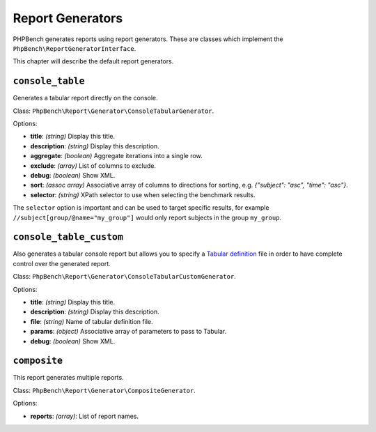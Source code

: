 Report Generators
=================

PHPBench generates reports using report generators. These are classes which
implement the ``PhpBench\ReportGeneratorInterface``.

This chapter will describe the default report generators.

.. _generator_console_table:

``console_table``
-----------------

Generates a tabular report directly on the console.

Class: ``PhpBench\Report\Generator\ConsoleTabularGenerator``.

Options:

- **title**: *(string)* Display this title.
- **description**: *(string)* Display this description.
- **aggregate**: *(boolean)* Aggregate iterations into a single row.
- **exclude**: *(array)* List of columns to exclude.
- **debug**: *(boolean)* Show XML.
- **sort**: *(assoc array)* Associative array of columns to directions for
  sorting, e.g. `{"subject": "asc", "time": "asc"}`.
- **selector**: *(string)* XPath selector to use when selecting the benchmark results.

The ``selector`` option is important and can be used to target specific
results, for example ``//subject[group/@name="my_group"]`` would only report
subjects in the group ``my_group``.

.. _generator_console_table_custom:

``console_table_custom``
------------------------

Also generates a tabular console report but allows you to specify a `Tabular
definition`_ file in order to have complete control over the generated report.

Class: ``PhpBench\Report\Generator\ConsoleTabularCustomGenerator``.

Options:

- **title**: *(string)* Display this title.
- **description**: *(string)* Display this description.
- **file**: *(string)* Name of tabular definition file.
- **params**: *(object)* Associative array of parameters to pass to Tabular.
- **debug**: *(boolean)* Show XML.

``composite``
-------------

This report generates multiple reports.

Class: ``PhpBench\Report\Generator\CompositeGenerator``.

Options:

- **reports**: *(array)*: List of report names.

.. _Tabular definition: http://tabular.readthedocs.org/en/master/definition.html
